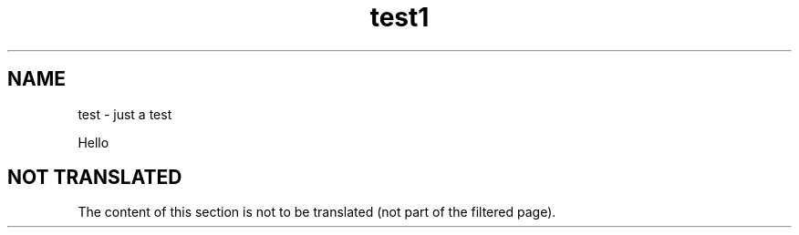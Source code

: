 .TH test1 1
.SH NAME
test \- just a test

Hello

.SH "NOT TRANSLATED"

The content of this section is not to be translated (not part of the
filtered page).
